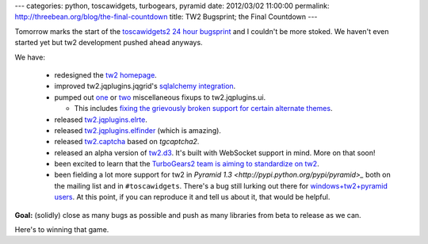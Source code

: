 ---
categories: python, toscawidgets, turbogears, pyramid
date: 2012/03/02 11:00:00
permalink: http://threebean.org/blog/the-final-countdown
title: TW2 Bugsprint; the Final Countdown
---

Tomorrow marks the start of the `toscawidgets2 24 hour bugsprint
<http://threebean.org/blog/announcing-tw2-bugsprint>`_ and I couldn't be more
stoked.  We haven't even started yet but tw2 development pushed ahead anyways.

We have:

  - redesigned the `tw2 homepage
    <http://threebean.org/blog/new-tw2-frontpage/>`_.
  - improved tw2.jqplugins.jqgrid's `sqlalchemy integration
    <https://github.com/ralphbean/tw2.jqplugins.jqgrid/pull/4>`_.
  - pumped out `one <https://github.com/ralphbean/tw2.jqplugins.ui/issues/8>`_
    or `two <https://github.com/ralphbean/tw2.jqplugins.ui/issues/9>`_
    miscellaneous fixups to tw2.jqplugins.ui.

    - This includes `fixing the
      grievously broken support for certain alternate themes
      <https://github.com/ralphbean/tw2.jqplugins.ui/issues/7>`_.

  - released `tw2.jqplugins.elrte
    <http://pypi.python.org/pypi/tw2.jqplugins.elrte>`_.
  - released `tw2.jqplugins.elfinder
    <http://pypi.python.org/pypi/tw2.jqplugins.elrte>`_ (which is amazing).
  - released `tw2.captcha <http://pypi.python.org/pypi/tw2.captcha>`_ based on
    `tgcaptcha2`.
  - released an alpha version of `tw2.d3 <http://pypi.python.org/pypi/tw2.d3>`_.
    It's built with WebSocket support in mind.  More on that soon!
  - been excited to learn that the `TurboGears2 team is aiming to
    standardize on tw2
    <https://groups.google.com/forum/?fromgroups#!topic/turbogears/N1xh_r0Sjt4>`_.
  - been fielding a lot more support for tw2 in `Pyramid 1.3
    <http://pypi.python.org/pypi/pyramid>_` both on the mailing list and in
    ``#toscawidgets``.  There's a bug still lurking out there for
    `windows+tw2+pyramid users
    <https://bitbucket.org/paj/tw2core/issue/108/working-with-latest-pyramid-13>`_.
    At this point, if you can reproduce it and tell us about it, that would
    be helpful.

**Goal:** (solidly) close as many bugs as possible and push as many libraries
from beta to release as we can.

Here's to winning that game.
